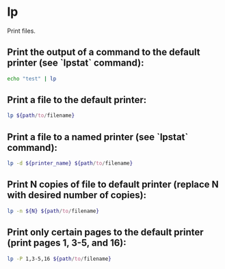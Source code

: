 * lp

Print files.

** Print the output of a command to the default printer (see `lpstat` command):

#+BEGIN_SRC sh
  echo "test" | lp
#+END_SRC

** Print a file to the default printer:

#+BEGIN_SRC sh
  lp ${path/to/filename}
#+END_SRC

** Print a file to a named printer (see `lpstat` command):

#+BEGIN_SRC sh
  lp -d ${printer_name} ${path/to/filename}
#+END_SRC

** Print N copies of file to default printer (replace N with desired number of copies):

#+BEGIN_SRC sh
  lp -n ${N} ${path/to/filename}
#+END_SRC

** Print only certain pages to the default printer (print pages 1, 3-5, and 16):

#+BEGIN_SRC sh
  lp -P 1,3-5,16 ${path/to/filename}
#+END_SRC
